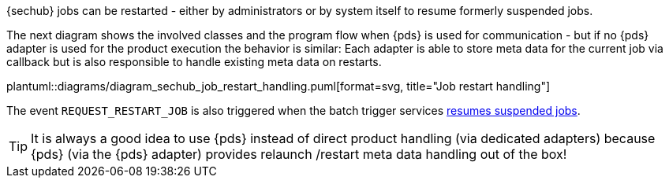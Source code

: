 // SPDX-License-Identifier: MIT
[[section-shared-concepts-sechub-job-restart-handling]]

{sechub} jobs can be restarted - either by administrators or by system itself to resume formerly 
suspended jobs.

The next diagram shows the involved classes and the program flow when {pds} is used for
communication - but if no {pds} adapter is used for the product execution the behavior is
similar: Each adapter is able to store meta data for the current job via callback but
is also responsible to handle existing meta data on restarts.

plantuml::diagrams/diagram_sechub_job_restart_handling.puml[format=svg, title="Job restart handling"] 

The event `REQUEST_RESTART_JOB` is also triggered when the batch trigger services
 <<section-shared-concepts-resume-suspended-jobs,resumes suspended jobs>>. 

[TIP]
====
It is always a good idea to use {pds} instead of direct product handling (via dedicated
adapters) because {pds} (via the {pds} adapter) provides relaunch /restart meta data handling 
out of the box!
====
 
